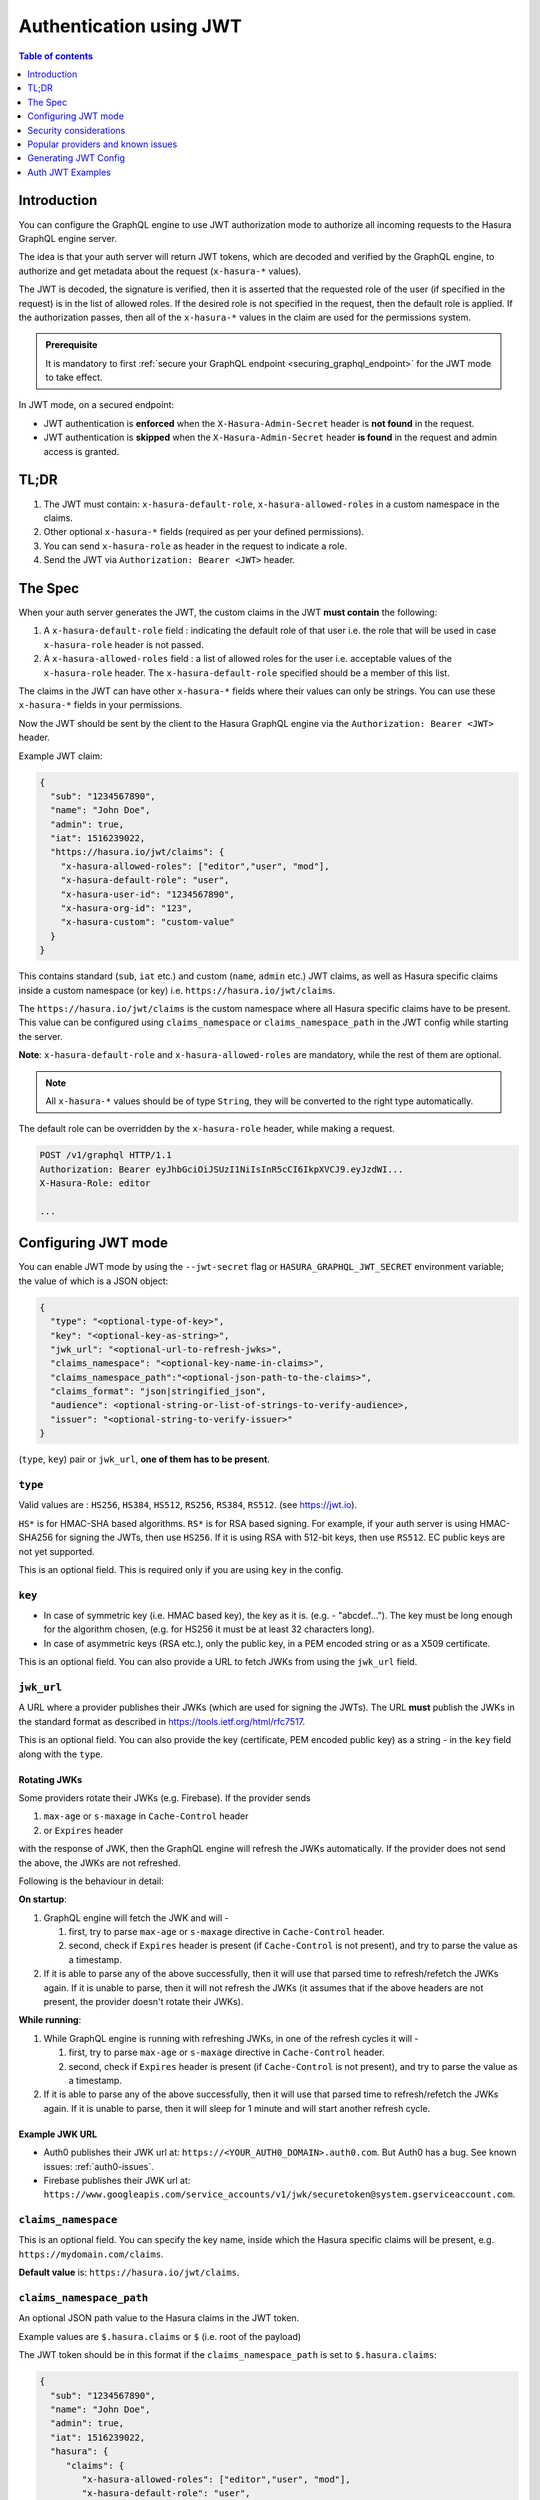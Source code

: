 .. meta::
   :description: Use authenticaton with JWT in Hasura
   :keywords: hasura, docs, authentication, auth, JWT

.. _auth_jwt:

Authentication using JWT
========================

.. contents:: Table of contents
  :backlinks: none
  :depth: 1
  :local:

Introduction
------------

You can configure the GraphQL engine to use JWT authorization mode to authorize all incoming requests to the Hasura GraphQL engine server.

The idea is that your auth server will return JWT tokens, which are decoded and
verified by the GraphQL engine, to authorize and get metadata about the request
(``x-hasura-*`` values).

.. thumbnail:: /img/graphql/manual/auth/jwt-auth.png
   :alt: Authentication using JWT

The JWT is decoded, the signature is verified, then it is asserted that the
requested role of the user (if specified in the request) is in the list of allowed roles.
If the desired role is not specified in the request, then the default role is applied.
If the authorization passes, then all of the ``x-hasura-*`` values in the claim
are used for the permissions system.

.. admonition:: Prerequisite

   It is mandatory to first :ref:`secure your GraphQL endpoint <securing_graphql_endpoint>` for the JWT mode to take effect.


In JWT mode, on a secured endpoint:

- JWT authentication is **enforced** when the ``X-Hasura-Admin-Secret`` header is **not found** in the request.
- JWT authentication is **skipped** when the ``X-Hasura-Admin-Secret`` header **is found** in the request and
  admin access is granted.


TL;DR
-----
1. The JWT must contain: ``x-hasura-default-role``, ``x-hasura-allowed-roles``
   in a custom namespace in the claims.
2. Other optional ``x-hasura-*`` fields (required as per your defined
   permissions).
3. You can send ``x-hasura-role`` as header in the request to indicate a role.
4. Send the JWT via ``Authorization: Bearer <JWT>`` header.


The Spec
--------
When your auth server generates the JWT, the custom claims in the JWT **must contain**
the following:

1. A ``x-hasura-default-role`` field : indicating the default role of that user i.e. the role that will be
   used in case ``x-hasura-role`` header is not passed.
2. A ``x-hasura-allowed-roles`` field : a list of allowed roles for the user i.e. acceptable values of the
   ``x-hasura-role`` header. The ``x-hasura-default-role`` specified should be a member of this list.

The claims in the JWT can have other ``x-hasura-*`` fields where their values
can only be strings. You can use these ``x-hasura-*`` fields in your
permissions.

Now the JWT should be sent by the client to the Hasura GraphQL engine via the
``Authorization: Bearer <JWT>`` header.

Example JWT claim:

.. code-block:: json

  {
    "sub": "1234567890",
    "name": "John Doe",
    "admin": true,
    "iat": 1516239022,
    "https://hasura.io/jwt/claims": {
      "x-hasura-allowed-roles": ["editor","user", "mod"],
      "x-hasura-default-role": "user",
      "x-hasura-user-id": "1234567890",
      "x-hasura-org-id": "123",
      "x-hasura-custom": "custom-value"
    }
  }

This contains standard (``sub``, ``iat`` etc.) and custom (``name``, ``admin``
etc.) JWT claims, as well as Hasura specific claims inside a custom namespace
(or key) i.e. ``https://hasura.io/jwt/claims``.

The ``https://hasura.io/jwt/claims`` is the custom namespace where all Hasura
specific claims have to be present. This value can be configured using
``claims_namespace`` or ``claims_namespace_path`` in the JWT
config while starting the server.

**Note**: ``x-hasura-default-role`` and ``x-hasura-allowed-roles`` are
mandatory, while the rest of them are optional.

.. note::

   All ``x-hasura-*`` values should be of type ``String``, they will be converted to the
   right type automatically.

The default role can be overridden by the ``x-hasura-role`` header, while making a
request.

.. code-block:: http

   POST /v1/graphql HTTP/1.1
   Authorization: Bearer eyJhbGciOiJSUzI1NiIsInR5cCI6IkpXVCJ9.eyJzdWI...
   X-Hasura-Role: editor

   ...


Configuring JWT mode
--------------------

You can enable JWT mode by using the ``--jwt-secret`` flag or
``HASURA_GRAPHQL_JWT_SECRET`` environment variable; the value of which is a
JSON object:

.. code-block:: none

   {
     "type": "<optional-type-of-key>",
     "key": "<optional-key-as-string>",
     "jwk_url": "<optional-url-to-refresh-jwks>",
     "claims_namespace": "<optional-key-name-in-claims>",
     "claims_namespace_path":"<optional-json-path-to-the-claims>",
     "claims_format": "json|stringified_json",
     "audience": <optional-string-or-list-of-strings-to-verify-audience>,
     "issuer": "<optional-string-to-verify-issuer>"
   }

(``type``, ``key``) pair or ``jwk_url``, **one of them has to be present**.

``type``
^^^^^^^^
Valid values are : ``HS256``, ``HS384``, ``HS512``, ``RS256``,
``RS384``, ``RS512``. (see https://jwt.io).

``HS*`` is for HMAC-SHA based algorithms. ``RS*`` is for RSA based signing. For
example, if your auth server is using HMAC-SHA256 for signing the JWTs, then
use ``HS256``. If it is using RSA with 512-bit keys, then use ``RS512``. EC
public keys are not yet supported.

This is an optional field. This is required only if you are using ``key`` in the config.

``key``
^^^^^^^
- In case of symmetric key (i.e. HMAC based key), the key as it is. (e.g. -
  "abcdef..."). The key must be long enough for the algorithm chosen,
  (e.g. for HS256 it must be at least 32 characters long).
- In case of asymmetric keys (RSA etc.), only the public key, in a PEM encoded
  string or as a X509 certificate.

This is an optional field. You can also provide a URL to fetch JWKs from using
the ``jwk_url`` field.

``jwk_url``
^^^^^^^^^^^
A URL where a provider publishes their JWKs (which are used for signing the
JWTs). The URL **must** publish the JWKs in the standard format as described in
https://tools.ietf.org/html/rfc7517.

This is an optional field. You can also provide the key (certificate, PEM
encoded public key) as a string - in the ``key`` field along with the ``type``.

Rotating JWKs
+++++++++++++

Some providers rotate their JWKs (e.g. Firebase). If the provider sends

1. ``max-age`` or ``s-maxage`` in ``Cache-Control`` header
2. or ``Expires`` header

with the response of JWK, then the GraphQL engine will refresh the JWKs automatically. If the
provider does not send the above, the JWKs are not refreshed.

Following is the behaviour in detail:

**On startup**:

1. GraphQL engine will fetch the JWK and will -

   1. first, try to parse ``max-age`` or ``s-maxage`` directive in ``Cache-Control`` header.
   2. second, check if ``Expires`` header is present (if ``Cache-Control`` is not present), and try
      to parse the value as a timestamp.

2. If it is able to parse any of the above successfully, then it will use that parsed time to
   refresh/refetch the JWKs again. If it is unable to parse, then it will not refresh the JWKs (it
   assumes that if the above headers are not present, the provider doesn't rotate their JWKs).

**While running**:

1. While GraphQL engine is running with refreshing JWKs, in one of the refresh cycles it will -

   1. first, try to parse ``max-age`` or ``s-maxage`` directive in ``Cache-Control`` header.
   2. second, check if ``Expires`` header is present (if ``Cache-Control`` is not present), and try
      to parse the value as a timestamp.

2. If it is able to parse any of the above successfully, then it will use that parsed time to
   refresh/refetch the JWKs again. If it is unable to parse, then it will sleep for 1 minute and
   will start another refresh cycle.

Example JWK URL
+++++++++++++++

- Auth0 publishes their JWK url at: ``https://<YOUR_AUTH0_DOMAIN>.auth0.com``.
  But Auth0 has a bug. See known issues: :ref:`auth0-issues`.
- Firebase publishes their JWK url at:
  ``https://www.googleapis.com/service_accounts/v1/jwk/securetoken@system.gserviceaccount.com``.

``claims_namespace``
^^^^^^^^^^^^^^^^^^^^
This is an optional field. You can specify the key name,
inside which the Hasura specific claims will be present, e.g. ``https://mydomain.com/claims``.

**Default value** is: ``https://hasura.io/jwt/claims``.

``claims_namespace_path``
^^^^^^^^^^^^^^^^^^^^^^^^^
An optional JSON path value to the Hasura claims in the JWT token.

Example values are ``$.hasura.claims`` or ``$`` (i.e. root of the payload)

The JWT token should be in this format if the ``claims_namespace_path`` is
set to ``$.hasura.claims``:

.. code-block:: json

  {
    "sub": "1234567890",
    "name": "John Doe",
    "admin": true,
    "iat": 1516239022,
    "hasura": {
       "claims": {
          "x-hasura-allowed-roles": ["editor","user", "mod"],
          "x-hasura-default-role": "user",
          "x-hasura-user-id": "1234567890",
          "x-hasura-org-id": "123",
          "x-hasura-custom": "custom-value"
       }
     }
  }

.. note::

   The JWT config can only have one of ``claims_namespace`` or ``claims_namespace_path``
   values set. If neither keys are set, then the default value of
   ``claims_namespace`` i.e. https://hasura.io/jwt/claims will be used.

``claims_format``
^^^^^^^^^^^^^^^^^
This is an optional field, with only the following possible values:
- ``json``
- ``stringified_json``

Default is ``json``.

This is to indicate whether the Hasura specific claims are a regular JSON object
or a stringified JSON.

This is required because providers like AWS Cognito only allow strings in the
JWT claims. `See #1176 <https://github.com/hasura/graphql-engine/issues/1176>`_.

Example:-

If ``claims_format`` is ``json`` then JWT claims should look like:

.. code-block:: json

  {
    "sub": "1234567890",
    "name": "John Doe",
    "admin": true,
    "iat": 1516239022,
    "https://hasura.io/jwt/claims": {
      "x-hasura-allowed-roles": ["editor","user", "mod"],
      "x-hasura-default-role": "user",
      "x-hasura-user-id": "1234567890",
      "x-hasura-org-id": "123",
      "x-hasura-custom": "custom-value"
    }
  }


If ``claims_format`` is ``stringified_json`` then JWT claims should look like:

.. code-block:: json

  {
    "sub": "1234567890",
    "name": "John Doe",
    "admin": true,
    "iat": 1516239022,
    "https://hasura.io/jwt/claims": "{\"x-hasura-allowed-roles\":[\"editor\",\"user\",\"mod\"],\"x-hasura-default-role\":\"user\",\"x-hasura-user-id\":\"1234567890\",\"x-hasura-org-id\":\"123\",\"x-hasura-custom\":\"custom-value\"}"
  }

``audience``
^^^^^^^^^^^^
This is an optional field. Certain providers might set a claim which indicates
the intended audience for the JWT. This can be checked by setting this field.

When this field is set, during the verification process of JWT, the ``aud``
claim in the JWT will be checked if it is equal to the ``audience`` field given
in the configuration.

See `RFC <https://tools.ietf.org/html/rfc7519#section-4.1.3>`__ for more details.

This field can be a string, or a list of strings.

Examples:

.. code-block:: json

   {
     "jwk_url": "https://......",
     "audience": "myapp-1234"
   }

or

.. code-block:: json

   {
     "jwk_url": "https://......",
     "audience": ["myapp-1234", "myapp-6789"]
   }


.. admonition:: Important!

   Certain JWT providers share JWKs between multiple tenants. They use the
   ``aud`` claim of JWT to specify the intended audience for the JWT. Setting
   the ``audience`` field in the Hasura JWT configuration will make sure that
   the ``aud`` claim from the JWT is also checked during verification. Not doing
   this check will allow JWTs issued for other tenants to be valid as well.

   In these cases, you **MUST** set the ``audience`` field to the appropriate value.
   Failing to do so is a major security vulnerability.


``issuer``
^^^^^^^^^^
This is an optional field. It takes a string value.

When this field is set, during the verification process of JWT, the ``iss``
claim in the JWT will be checked if it is equal to the ``issuer`` field given
in the configuration.

See `RFC <https://tools.ietf.org/html/rfc7519#section-4.1.1>`__ for more details.

Examples:

.. code-block:: json

   {
     "jwk_url": "https://......",
     "issuer": "https://my-auth-server.com"
   }

.. note::

   Certain providers require you to verify the ``iss`` claim on the JWT. To do
   that you can set this field to the appropriate value.



Examples
^^^^^^^^

HMAC-SHA based
++++++++++++++
Your auth server is using HMAC-SHA algorithms to sign JWTs, and is using a
256-bit key. In this case, the JWT config will look like:

.. code-block:: json

   {
     "type":"HS256",
     "key": "3EK6FD+o0+c7tzBNVfjpMkNDi2yARAAKzQlk8O2IKoxQu4nF7EdAh8s3TwpHwrdWT6R"
   }

The ``key`` is the actual shared secret, which is used by Hasura and the external auth server.

RSA based
+++++++++
If your auth server is using RSA to sign JWTs, and is using a 512-bit key,
the JWT config only needs to have the public key.

**Example 1**: public key in PEM format (not OpenSSH format):

.. code-block:: json

    {
      "type":"RS512",
      "key": "-----BEGIN PUBLIC KEY-----\nMIGfMA0GCSqGSIb3DQEBAQUAA4GNADCBiQKBgQDdlatRjRjogo3WojgGHFHYLugd\nUWAY9iR3fy4arWNA1KoS8kVw33cJibXr8bvwUAUparCwlvdbH6dvEOfou0/gCFQs\nHUfQrSDv+MuSUMAe8jzKE4qW+jK+xQU9a03GUnKHkkle+Q0pX/g6jXZ7r1/xAK5D\no2kQ+X5xK9cipRgEKwIDAQAB\n-----END PUBLIC KEY-----\n"
    }

**Example 2**: public key as X509 certificate:

.. code-block:: json

    {
      "type":"RS512",
      "key": "-----BEGIN CERTIFICATE-----\nMIIDHDCCAgSgAwIBAgIINw9gva8BPPIwDQYJKoZIhvcNAQEFBQAwMTEvMC0GA1UE\nAxMmc2VjdXJldG9rZW4uc3lzdGVtLmdzZXJ2aWNlYWNjb3VudC5jb20wHhcNMTgQt7dIsMTIU9k1SUrFviZOGnmHWtIAw\nmtYBcM9I0f9/ka45JIRp5Y1NKpAMFSShs7Wv0m1JS1kXQHdJsPSmjmDKcwnBe3R/\nTU3foRRywR/3AJRM15FNjTqvUm7TeaW16LkkRoECAwEAAaM4MDYwDAYDVR0TAQH/\nBAIwADAOBgNVHQ8BAf8EBAMCB4AwFgYDVR0lAQH/BAwwCgYIKwYBBQUHAwIwDQYJ\nKoZIhvcNAQEFBQADggEBADfY2DEmc2gb8/pqMNWHYq/nTYfJPpK4VA9A0lFTNeoq\nzmnbGwhKj24X+Nw8trsvkrKxHvCI1alDgBaCyzjGGvgOrh8X0wLtymp1yj6PWwee\nR2ZPdUaB62TCzO0iRv7W6o39ey+mU/FyYRtxF0ecxG2a0KNsIyFkciXUAeC5UVDo\nBNp678/SDDx9Ltuxc6h56a/hpBGf9Yzhr0RvYy3DmjBs6eopiGFmjnOKNxQrZ5t2\n339JWR+yiGEAtoHqk/fINMf1An6Rung1xYowrm4guhCIVi5unAvQ89fq0I6mzPg6\nLhTpeP0o+mVYrBmtYVpDpv0e71cfYowSJCCkod/9YbY=\n-----END CERTIFICATE-----"
    }

**Example 3**: public key published as JWKs:

.. code-block:: json

    {
      "jwk_url": "https://www.googleapis.com/service_accounts/v1/jwk/securetoken@system.gserviceaccount.com"
    }


Running with JWT
^^^^^^^^^^^^^^^^
Using the flag:

.. code-block:: shell

  $ docker run -p 8080:8080 \
      hasura/graphql-engine:latest \
      graphql-engine \
      --database-url postgres://username:password@hostname:port/dbname \
      serve \
      --admin-secret myadminsecretkey \
      --jwt-secret '{"type":"HS256", "key": "3EK6FD+o0+c7tzBNVfjpMkNDi2yARAAKzQlk8O2IKoxQu4nF7EdAh8s3TwpHwrdWT6R"}'

Using env vars:

.. code-block:: shell

  $ docker run -p 8080:8080 \
      -e HASURA_GRAPHQL_ADMIN_SECRET="myadminsecretkey" \
      -e HASURA_GRAPHQL_JWT_SECRET='{"type":"RS512", "key": "-----BEGIN PUBLIC KEY-----\nMIGfMA0GCSqGSIb3DQEBAQUAA4GNADCBiQKBgQDdlatRjRjogo3WojgGHFHYLugd\nUWAY9iR3fy4arWNA1KoS8kVw33cJibXr8bvwUAUparCwlvdbH6dvEOfou0/gCFQs\nHUfQrSDv+MuSUMAe8jzKE4qW+jK+xQU9a03GUnKHkkle+Q0pX/g6jXZ7r1/xAK5D\no2kQ+X5xK9cipRgEKwIDAQAB\n-----END PUBLIC KEY-----\n"}' \
      hasura/graphql-engine:latest \
      graphql-engine \
      --database-url postgres://username:password@hostname:port/dbname \
      serve


Security considerations
-----------------------

Setting audience check
^^^^^^^^^^^^^^^^^^^^^^
Certain JWT providers share JWKs between multiple tenants (like Firebase). They use the ``aud`` claim of JWT to specify the intended tenant for the JWT. Setting the ``audience`` field in the Hasura JWT configuration will make sure that the ``aud`` claim from the JWT is also checked during verification. Not doing this check will allow JWTs issued for other tenants to be valid as well.

In these cases, you **MUST** set the ``audience`` field to appropriate value. Failing to do so is a major security vulnerability.


Popular providers and known issues
----------------------------------

Firebase
^^^^^^^^
This page of Firebase `docs <https://firebase.google.com/docs/auth/admin/verify-id-tokens#verify_id_tokens_using_a_third-party_jwt_library>`__
mentions that JWKs are published under:

https://www.googleapis.com/robot/v1/metadata/x509/securetoken@system.gserviceaccount.com .

But that is a non-standard format. Firebase also publishes the same certificates
as proper JWK format under:

https://www.googleapis.com/service_accounts/v1/jwk/securetoken@system.gserviceaccount.com .

If you are using Firebase and Hasura, use this config:

.. code-block:: json

   {
     "jwk_url": "https://www.googleapis.com/service_accounts/v1/jwk/securetoken@system.gserviceaccount.com",
     "audience": "<firebase-project-id>",
     "issuer": "https://securetoken.google.com/<firebase-project-id>"
   }


.. _auth0-issues:

Auth0
^^^^^

Refer the :ref:`Auth0 JWT Integration guide <guides_auth0_jwt>` for a full integration guide
with Auth0.

Auth0 publishes their JWK under:

``https://<your-auth0-domain>.auth0.com/.well-known/jwks.json``

But they have a `bug where the certificate thumbprint does not match
<https://community.auth0.com/t/certificate-thumbprint-is-longer-than-20-bytes/7794/3>`__.
Hence, currently this URL does not work with Hasura.

Current workaround is - download the X590 certificate from:

``https://<your-auth0-domain>.auth0.com/pem``

And use it in the ``key`` field:

.. code-block:: json

        {
          "type":"RS512",
          "key": "-----BEGIN CERTIFICATE-----
    MIIDDTCAfWgAwIBAgIJhNlZ11IDrxbMA0GCSqSIb3DQEBCwUAMCQxIjAgBgNV
    BAMTGXlc3QtaGdlLWp3C5ldS5hdXRoMC5jb20HhcNMTgwNzMwMTM1MjM1WhcN
    MzIwND3MTM1MjM1WjAkSIwIAYDVQQDExl0ZXNLWhnZS1qd3QuZXUuYXV0aDAu
    Y29tMIBIjANBgkqhkiGw0BAQEFAAOCAQ8AMIICgKCAQEA13CivdSkNzRnOnR5
    ZNiReD+AgbL7BWjRiw3RwjxRp5PYzvAGuj94yR6LRh3QybYtsMFbSg5J7fNq6
    Ld6yMpMrUu8CBOnYY456b/2jlf+Vp8vEQuKvPOOw8Ev6x7X3blcuXCELSwyL3
    AGHq9OP2RV6V6CIE863zzuYH5HDLzU35oMZqogJVRJM0+6besH6TnSTNiA7xi
    BAqFaiRNQRVi1CAUa0bkN1XRp4AFy7d63VldOsM+8QnCNHySdDr1XevVuq6DK
    LQyGexFy4niALgHV0Q7A+xP1c2G6rJomZmn4j1avnlBpU87E58JMrRHOCj+5m
    Xj22/QDAQABo0IwQDAPgNVHRMBAf8EBTADAQHMB0GA1UdDgQWBBT6FvNkuUgu
    tk3OYQi4lo5aOgwazAOgNVHQ8BAf8EBAMCAoQDQYJKoZIhvcNAQELBQADggEB
    ADCLj+L22pEKyqaIUlhUJh7DAiDSLafy0fw56CntzPhqiZVVRlhxeAKidkCLV
    r9IEbRuxUoXiQSezPqM//9xHegMp0f2VauVCFg7EpUanYwvqFqjy9LWgH+SBz
    4uroLSZ5g1EPsHtlArLChA90caTX4e7Z7Xlu8G2kHRJB5nC7ycdbMUvEWBMeI
    tn/pcbmZ3/vlgj4UTEnURe2UPmSJpxmPwXqBcvwdKHRMgFXhZxojWCi0z4ftf
    f8t8UJIcbEblnkYe7wzYy8tOXoMMHqGSisCdkp/866029rJsKbwd8rVIyKNC5
    frGYaw+0cxO6/WvSir0eA=
    -----END CERTIFICATE-----
    "
        }

Generating JWT Config
---------------------

The JWT Config to be used in env ``HASURA_GRAPHQL_JWT_SECRET`` or ``--jwt-secret`` flag can be generated using:
https://hasura.io/jwt-config.

**Currently the UI supports generating config for Auth0 and Firebase**.

The config generated from this page can be directly pasted in yaml files and command line arguments as it takes
care of escaping new lines.

.. thumbnail:: /img/graphql/manual/auth/jwt-config-generated.png
   :width: 75%
   :alt: Generating JWT config

Auth JWT Examples
-----------------

Here are some sample apps that use JWT authorization. You can follow the instructions in the READMEs of the
repositories to get started.

- `Auth0 JWT example <https://github.com/hasura/graphql-engine/tree/master/community/sample-apps/todo-auth0-jwt>`__:
  A todo app that uses Hasura GraphQL engine and Auth0 JWT

- `Firebase JWT example <https://github.com/hasura/graphql-engine/tree/master/community/sample-apps/firebase-jwt>`__:
  Barebones example to show how to have Firebase Auth integrated with Hasura JWT mode
